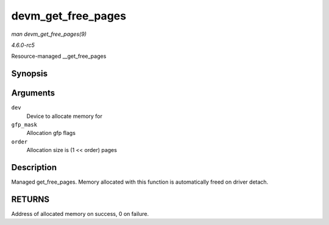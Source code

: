 .. -*- coding: utf-8; mode: rst -*-

.. _API-devm-get-free-pages:

===================
devm_get_free_pages
===================

*man devm_get_free_pages(9)*

*4.6.0-rc5*

Resource-managed __get_free_pages


Synopsis
========

.. c:function:: unsigned long devm_get_free_pages( struct device * dev, gfp_t gfp_mask, unsigned int order )

Arguments
=========

``dev``
    Device to allocate memory for

``gfp_mask``
    Allocation gfp flags

``order``
    Allocation size is (1 << order) pages


Description
===========

Managed get_free_pages. Memory allocated with this function is
automatically freed on driver detach.


RETURNS
=======

Address of allocated memory on success, 0 on failure.


.. ------------------------------------------------------------------------------
.. This file was automatically converted from DocBook-XML with the dbxml
.. library (https://github.com/return42/sphkerneldoc). The origin XML comes
.. from the linux kernel, refer to:
..
.. * https://github.com/torvalds/linux/tree/master/Documentation/DocBook
.. ------------------------------------------------------------------------------
